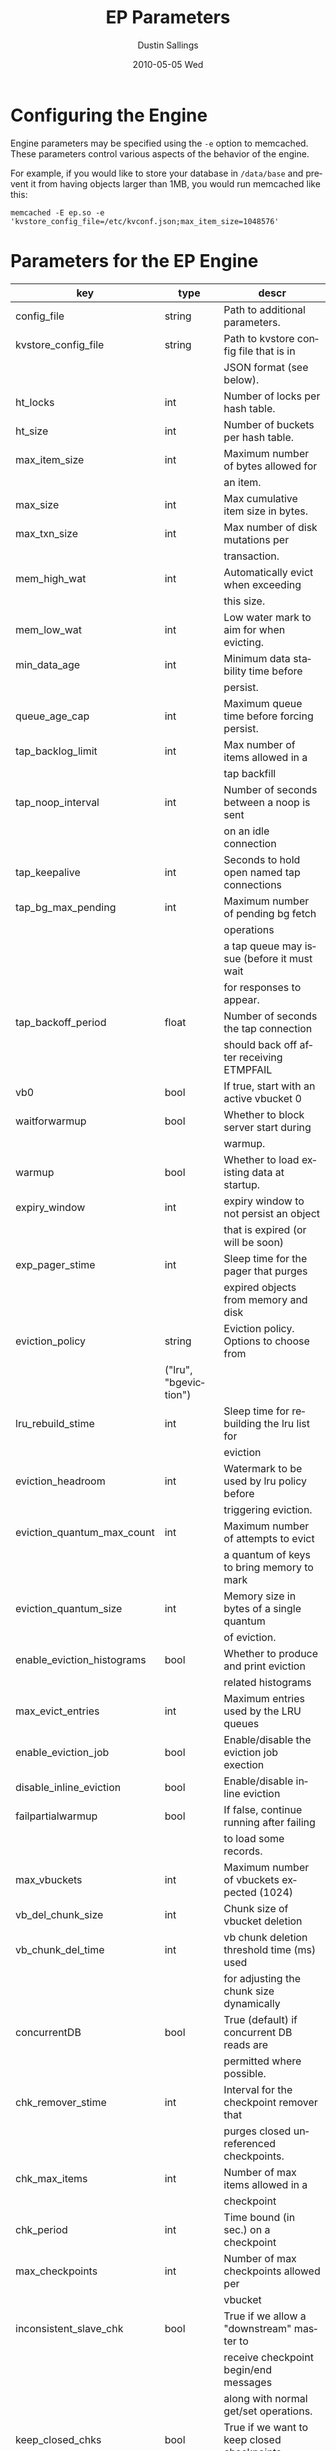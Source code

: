 #+TITLE:     EP Parameters
#+AUTHOR:    Dustin Sallings
#+EMAIL:     dustin@spy.net
#+DATE:      2010-05-05 Wed
#+DESCRIPTION:
#+LANGUAGE:  en
#+OPTIONS:   H:3 num:t toc:t \n:nil @:t ::t |:t ^:nil -:t f:t *:t <:t
#+OPTIONS:   TeX:t LaTeX:nil skip:nil d:nil todo:t pri:nil tags:not-in-toc
#+INFOJS_OPT: view:nil toc:nil ltoc:t mouse:underline buttons:0 path:http://orgmode.org/org-info.js
#+EXPORT_SELECT_TAGS: export
#+EXPORT_EXCLUDE_TAGS: noexport

* Configuring the Engine

Engine parameters may be specified using the =-e= option to
memcached.  These parameters control various aspects of the behavior
of the engine.

For example, if you would like to store your database in =/data/base=
and prevent it from having objects larger than 1MB, you would run
memcached like this:

: memcached -E ep.so -e 'kvstore_config_file=/etc/kvconf.json;max_item_size=1048576'

* Parameters for the EP Engine

| key                    | type   | descr                                      |
|------------------------+--------+--------------------------------------------|
| config_file            | string | Path to additional parameters.             |
| kvstore_config_file    | string | Path to kvstore config file that is in     |
|                        |        | JSON format (see below).                   |
| ht_locks               | int    | Number of locks per hash table.            |
| ht_size                | int    | Number of buckets per hash table.          |
| max_item_size          | int    | Maximum number of bytes allowed for        |
|                        |        | an item.                                   |
| max_size               | int    | Max cumulative item size in bytes.         |
| max_txn_size           | int    | Max number of disk mutations per           |
|                        |        | transaction.                               |
| mem_high_wat           | int    | Automatically evict when exceeding         |
|                        |        | this size.                                 |
| mem_low_wat            | int    | Low water mark to aim for when evicting.   |
| min_data_age           | int    | Minimum data stability time before         |
|                        |        | persist.                                   |
| queue_age_cap          | int    | Maximum queue time before forcing persist. |
| tap_backlog_limit      | int    | Max number of items allowed in a           |
|                        |        | tap backfill                               |
| tap_noop_interval      | int    | Number of seconds between a noop is sent   |
|                        |        | on an idle connection                      |
| tap_keepalive          | int    | Seconds to hold open named tap connections |
| tap_bg_max_pending     | int    | Maximum number of pending bg fetch         |
|                        |        | operations                                 |
|                        |        | a tap queue may issue (before it must wait |
|                        |        | for responses to appear.                   |
| tap_backoff_period     | float  | Number of seconds the tap connection       |
|                        |        | should back off after receiving ETMPFAIL   |
| vb0                    | bool   | If true, start with an active vbucket 0    |
| waitforwarmup          | bool   | Whether to block server start during       |
|                        |        | warmup.                                    |
| warmup                 | bool   | Whether to load existing data at startup.  |
| expiry_window          | int    | expiry window to not persist an object     |
|                        |        | that is expired (or will be soon)          |
| exp_pager_stime        | int    | Sleep time for the pager that purges       |
|                        |        | expired objects from memory and disk       |
| eviction_policy        | string | Eviction policy. Options to choose from    |
                         |        | ("lru", "bgeviction")                      |
| lru_rebuild_stime      | int    | Sleep time for rebuilding the lru list for |
|                        |        | eviction                                   |
| eviction_headroom      | int    | Watermark to be used by lru policy before  |
|                        |        | triggering eviction.                       |
| eviction_quantum_max_count| int | Maximum number of attempts to evict        |
|                        |        | a quantum of keys to bring memory to mark  |
| eviction_quantum_size  | int    | Memory size in bytes of a single quantum   |
|                        |        | of eviction.                               |
| enable_eviction_histograms| bool| Whether to produce and print eviction      |
|                        |        | related histograms                         |
| max_evict_entries      | int    | Maximum entries used by the LRU queues     |
| enable_eviction_job    | bool   | Enable/disable the eviction job exection   |
| disable_inline_eviction| bool   | Enable/disable inline eviction             |
| failpartialwarmup      | bool   | If false, continue running after failing   |
|                        |        | to load some records.                      |
| max_vbuckets           | int    | Maximum number of vbuckets expected (1024) |
| vb_del_chunk_size      | int    | Chunk size of vbucket deletion             |
| vb_chunk_del_time      | int    | vb chunk deletion threshold time (ms) used |
|                        |        | for adjusting the chunk size dynamically   |
| concurrentDB           | bool   | True (default) if concurrent DB reads are  |
|                        |        | permitted where possible.                  |
| chk_remover_stime      | int    | Interval for the checkpoint remover that   |
|                        |        | purges closed unreferenced checkpoints.    |
| chk_max_items          | int    | Number of max items allowed in a           |
|                        |        | checkpoint                                 |
| chk_period             | int    | Time bound (in sec.) on a checkpoint       |
| max_checkpoints        | int    | Number of max checkpoints allowed per      |
|                        |        | vbucket                                    |
| inconsistent_slave_chk | bool   | True if we allow a "downstream" master to  |
|                        |        | receive checkpoint begin/end messages      |
|                        |        | along with normal get/set operations.      |
| keep_closed_chks       | bool   | True if we want to keep closed checkpoints |
|                        |        | in memory if the current memory usage is   |
|                        |        | below high water mark                      |
| bf_resident_threshold  | float  | Resident item threshold for only memory    |
|                        |        | backfill to be kicked off                  |
| getl_default_timeout   | int    | The default timeout for a getl lock in (s) |
| getl_max_timeout       | int    | The maximum timeout for a getl lock in (s) |
| sync_cmd_timeout       | int    | The timeout for SYNC requests in (ms)      |
| mutation_mem_threshold | float  | Memory threshold on the current bucket     |
|                        |        | quota for accepting a new mutation         |
| tap_throttle_threshold | float  | Percentage of memory in use before we      |
|                        |        | throttle tap streams                       |
| restore_mode           | bool   | If true, enable online restore mode        |
|                        |        |                                            |
| restore_file_checks    | bool   | If false, disable expensive validation     |
|                        |        | checks on the backup. Results in much      |
|                        |        | faster restores.                           |

** KVStore Config file format

The kvstore config file is to be written in a JSON format with specific
parameters described below. The path to the file should be passed to memcached
using the parameter kvstore_config_file. If not specified, ep-engine uses a
default config JSON string {"kvstores":{}} which produces a single kvstore with
default values for every parameter. Since memcached will not give parse error
details, you may use the python tool at tools/check_valid_json.py and pass the
json file as argument to see if it parses it and prints correctly. In case of
a parse error, this script specifies the line/column number where the parse
failed.

The kvstore config parameter expects an object type with exactly one key by the
name "kvstores" mapping to an object containing all the kvstores that need to
be configured. Every kvstore is a mapping between a string name for the kvstore
and its configuration. The configuration for each kvstore is specified with the
following parameters:

| key                    | type   | descr                                      |
|------------------------+--------+--------------------------------------------|
| dbname                 | string | Path to on-disk storage. (default:         |
|                        |        | /tmp/test.db)                              |
| shardpattern           | string | File pattern for shards (see below)        |
|                        |        | (default: %d/%b-%i.sqlite)                 |
| initfile               | string | SQL script to run after opening DB         |
|                        |        | (default: empty string, i.e. no file)      |
| postInitfile           | string | SQL script to run after all DB shards and  |
|                        |        | statements have been initialized           |
|                        |        | (default: empty string, i.e. no file)      |
| db_shards              | int    | Number of shards for db store (default: 4) |
| db_strategy            | string | DB store strategy ("multiDB", "singleDB"   |
|                        |        | or "singleMTDB") (default: multiDB)        |
| data_dbnames           | array  | Array of strings each pointing to a db     |
|                        |        | path. Based on the number of shards, the   |
|                        |        | sharding is done on these paths in a round |
|                        |        | robin mechanism. (default: empty array)    |

dbname is where every kvstore centralizes it's store. Every data file (based
on the value of db_shards) is sharded based on the pattern specified onto the
paths given in data_dbnames. If this array is empty, the sharding is done on
dbname. The list of all dbname values and the paths resulting in sharding
across all kvstores is not allowed to have any duplicate paths. ep-engine
validates the config and fails in such a scenario.

To view the list of paths that have been generated using the shard patterns,
use "stats kvstore".

See a sample kvstore configuration below.

** Shard Patterns

When using a multi-sharded database, =shardpattern= specifies how
shards are named relative to a data path. As described above, the
data path is picked up in a round-robin way from data_dbnames for
each shard number, unless this array is empty in which case dbname
is used.

=shardpattern= uses a printf-style string to expand the path with the
given variables:

- =%d= : The directory name containing the main database
  (This will be =.= for relative paths).
- =%b= : The base name of the main database.
- =%i= : The shard number.

The default value of =shardpattern= is =%d/%b-%i.sqlite=

** Sample kvstore config

{
    "kvstores" : {
        "kvstore1" : {
            "dbname" : "/tmp/test2.db",
            "initfile" : "/opt/membase/membase-init.sql",
            "data_dbnames" : [
                "/tmp/test1.db",
                "/tmp/test2.db"
            ]
        },
        "kvstore2" : {
            "initfile" : "/opt/membase/membase-init.sql",
            "dbname" : "/tmp/test2.db-3.s"
        },
        "kv3": {
            "initfile" : "/opt/membase/membase-init.sql"
        },
        "kv4": {
            "dbname" : "/tmp/test5.db",
            "initfile" : "/opt/membase/membase-init.sql",
            "data_dbnames" : [
                "/tmp/t1.db",
                "/tmp/t2.db",
                "/tmp/t3.db"
            ],
            "db_shards" : 10
        }
    }
}

("kv3" obtains all the default parameter values. Note that none of
the dbname paths and shardpattern generated paths repeat.)
